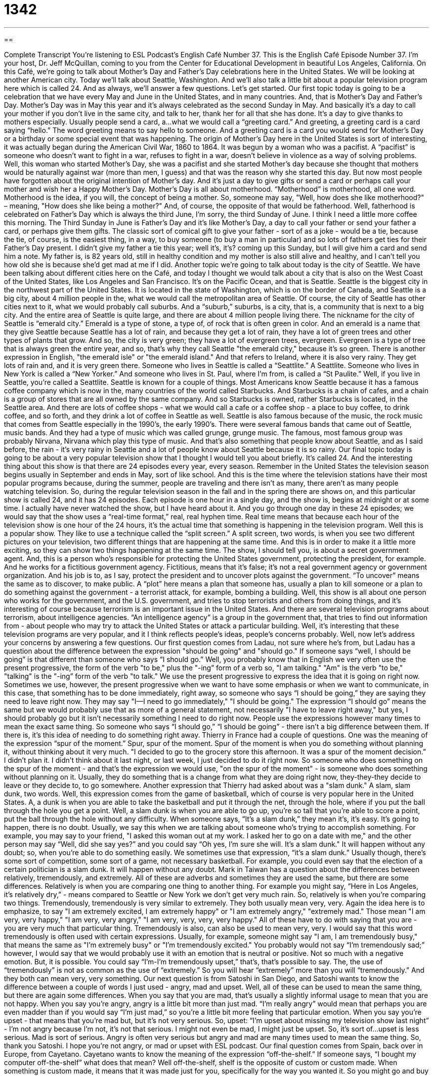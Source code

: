 = 1342
:toc: left
:toclevels: 3
:sectnums:
:stylesheet: ../../../myAdocCss.css

'''

== 

Complete Transcript
You’re listening to ESL Podcast’s English Café Number 37.
This is the English Café Episode Number 37. I'm your host, Dr. Jeff McQuillan, coming to you from the Center for Educational Development in beautiful Los Angeles, California.
On this Café, we’re going to talk about Mother’s Day and Father’s Day celebrations here in the United States. We will be looking at another American city. Today we’ll talk about Seattle, Washington. And we’ll also talk a little bit about a popular television program here which is called 24. And as always, we’ll answer a few questions. Let’s get started.
Our first topic today is going to be a celebration that we have every May and June in the United States, and in many countries. And, that is Mother’s Day and Father’s Day. Mother’s Day was in May this year and it’s always celebrated as the second Sunday in May. And basically it’s a day to call your mother if you don’t live in the same city, and talk to her, thank her for all that she has done. It’s a day to give thanks to mothers especially. Usually people send a card, a…what we would call a “greeting card.” And greeting, a greeting card is a card saying “hello.” The word greeting means to say hello to someone. And a greeting card is a card you would send for Mother’s Day or a birthday or some special event that was happening.
The origin of Mother’s Day here in the United States is sort of interesting, it was actually began during the American Civil War, 1860 to 1864. It was begun by a woman who was a pacifist. A “pacifist” is someone who doesn’t want to fight in a war, refuses to fight in a war, doesn’t believe in violence as a way of solving problems. Well, this woman who started Mother’s Day, she was a pacifist and she started Mother’s day because she thought that mothers would be naturally against war (more than men, I guess) and that was the reason why she started this day. But now most people have forgotten about the original intention of Mother’s day. And it’s just a day to give gifts or send a card or perhaps call your mother and wish her a Happy Mother’s Day.
Mother’s Day is all about motherhood. “Motherhood” is motherhood, all one word. Motherhood is the idea, if you will, the concept of being a mother. So, someone may say, "Well, how does she like motherhood?" – meaning, "How does she like being a mother?" And, of course, the opposite of that would be fatherhood. Well, fatherhood is celebrated on Father’s Day which is always the third June, I’m sorry, the third Sunday of June. I think I need a little more coffee this morning. The Third Sunday in June is Father’s Day and it’s like Mother’s Day, a day to call your father or send your father a card, or perhaps give them gifts. The classic sort of comical gift to give your father - sort of as a joke - would be a tie, because the tie, of course, is the easiest thing, in a way, to buy someone (to buy a man in particular) and so lots of fathers get ties for their Father’s Day present. I didn't give my father a tie this year; well it’s, it's? coming up this Sunday, but I will give him a card and send him a note. My father is, is 82 years old, still in healthy condition and my mother is also still alive and healthy, and I can’t tell you how old she is because she'd get mad at me if I did.
Another topic we’re going to talk about today is the city of Seattle. We have been talking about different cities here on the Café, and today I thought we would talk about a city that is also on the West Coast of the United States, like Los Angeles and San Francisco. It’s on the Pacific Ocean, and that is Seattle. Seattle is the biggest city in the northwest part of the United States. It is located in the state of Washington, which is on the border of Canada, and Seattle is a big city, about 4 million people in the, what we would call the metropolitan area of Seattle. Of course, the city of Seattle has other cities next to it, what we would probably call suburbs. And a “suburb,” suburbs, is a city, that is, a community that is next to a big city. And the entire area of Seattle is quite large, and there are about 4 million people living there.
The nickname for the city of Seattle is “emerald city.” Emerald is a type of stone, a type of, of rock that is often green in color. And an emerald is a name that they give Seattle because Seattle has a lot of rain, and because they get a lot of rain, they have a lot of green trees and other types of plants that grow. And so, the city is very green; they have a lot of evergreen trees, evergreen. Evergreen is a type of tree that is always green the entire year, and so, that’s why they call Seattle "the emerald city," because it’s so green. There is another expression in English, "the emerald isle" or "the emerald island." And that refers to Ireland, where it is also very rainy. They get lots of rain and, and it is very green there.
Someone who lives in Seattle is called a “Seattlite.” A Seattlite. Someone who lives in New York is called a “New Yorker.” And someone who lives in St. Paul, where I’m from, is called a “St Paulite.” Well, if you live in Seattle, you're called a Seattlite. Seattle is known for a couple of things. Most Americans know Seattle because it has a famous coffee company which is now in the, many countries of the world called Starbucks. And Starbucks is a chain of cafes, and a chain is a group of stores that are all owned by the same company. And so Starbucks is owned, rather Starbucks is located, in the Seattle area. And there are lots of coffee shops - what we would call a cafe or a coffee shop - a place to buy coffee, to drink coffee, and so forth, and they drink a lot of coffee in Seattle as well.
Seattle is also famous because of the music, the rock music that comes from Seattle especially in the 1990's, the early 1990's. There were several famous bands that came out of Seattle, music bands. And they had a type of music which was called grunge, grunge music. The famous, most famous group was probably Nirvana, Nirvana which play this type of music. And that’s also something that people know about Seattle, and as I said before, the rain - it’s very rainy in Seattle and a lot of people know about Seattle because it is so rainy.
Our final topic today is going to be about a very popular television show that I thought I would tell you about briefly. It’s called 24. And the interesting thing about this show is that there are 24 episodes every year, every season. Remember in the United States the television season begins usually in September and ends in May, sort of like school. And this is the time where the television stations have their most popular programs because, during the summer, people are traveling and there isn’t as many, there aren't as many people watching television. So, during the regular television season in the fall and in the spring there are shows on, and this particular show is called 24, and it has 24 episodes. Each episode is one hour in a single day, and the show is, begins at midnight or at some time. I actually have never watched the show, but I have heard about it. And you go through one day in these 24 episodes; we would say that the show uses a “real-time format,” real, real hyphen time. Real time means that because each hour of the television show is one hour of the 24 hours, it’s the actual time that something is happening in the television program.
Well this is a popular show. They like to use a technique called the “split screen.” A split screen, two words, is when you see two different pictures on your television, two different things that are happening at the same time. And this is in order to make it a little more exciting, so they can show two things happening at the same time. The show, I should tell you, is about a secret government agent. And, this is a person who's responsible for protecting the United States government, protecting the president, for example. And he works for a fictitious government agency. Fictitious, means that it's false; it's not a real government agency or government organization. And his job is to, as I say, protect the president and to uncover plots against the government. “To uncover” means the same as to discover, to make public. A “plot” here means a plan that someone has, usually a plan to kill someone or a plan to do something against the government - a terrorist attack, for example, bombing a building.
Well, this show is all about one person who works for the government, and the U.S. government, and tries to stop terrorists and others from doing things, and it’s interesting of course because terrorism is an important issue in the United States. And there are several television programs about terrorism, about intelligence agencies. “An intelligence agency” is a group in the government that, that tries to find out information from - about people who may try to attack the United States or attack a particular building. Well, it’s interesting that these television programs are very popular, and it I think reflects people’s ideas, people’s concerns probably. Well, now let's address your concerns by answering a few questions.
Our first question comes from Ladau, not sure where he's from, but Ladau has a question about the difference between the expression "should be going" and "should go." If someone says “well, I should be going” is that different than someone who says “I should go.” Well, you probably know that in English we very often use the present progressive, the form of the verb "to be," plus the "-ing” form of a verb so, "I am talking." "Am" is the verb "to be," "talking" is the "-ing” form of the verb "to talk." We use the present progressive to express the idea that it is going on right now. Sometimes we use, however, the present progressive when we want to have some emphasis or when we want to communicate, in this case, that something has to be done immediately, right away, so someone who says “I should be going,” they are saying they need to leave right now. They may say "I--I need to go immediately," "I should be going."
The expression “I should go” means the same but we would probably use that as more of a general statement, not necessarily "I have to leave right away," but yes, I should probably go but it isn’t necessarily something I need to do right now. People use the expressions however many times to mean the exact same thing. So someone who says “I should go,” “I should be going” - there isn't a big difference between them. If there is, it's this idea of needing to do something right away.
Thierry in France had a couple of questions. One was the meaning of the expression “spur of the moment.” Spur, spur of the moment. Spur of the moment is when you do something without planning it, without thinking about it very much. "I decided to go to the grocery store this afternoon. It was a spur of the moment decision.” I didn’t plan it. I didn’t think about it last night, or last week, I just decided to do it right now. So someone who does something on the spur of the moment - and that’s the expression we would use, "on the spur of the moment" - is someone who does something without planning on it. Usually, they do something that is a change from what they are doing right now, they-they-they decide to leave or they decide to, to go somewhere.
Another expression that Thierry had asked about was a "slam dunk." A slam, slam dunk, two words. Well, this expression comes from the game of basketball, which of course is very popular here in the United States. A, a dunk is when you are able to take the basketball and put it through the net, through the hole, where if you put the ball through the hole you get a point. Well, a slam dunk is when you are able to go up, you're so tall that you're able to score a point, put the ball through the hole without any difficulty. When someone says, “It’s a slam dunk,” they mean it's, it’s easy. It’s going to happen, there is no doubt. Usually, we say this when we are talking about someone who’s trying to accomplish something. For example, you may say to your friend, "I asked this woman out at my work. I asked her to go on a date with me," and the other person may say “Well, did she say yes?” and you could say “Oh yes, I’m sure she will. It’s a slam dunk." It will happen without any doubt; so, when you're able to do something easily. We sometimes use that expression, “it’s a slam dunk.” Usually though, there's some sort of competition, some sort of a game, not necessary basketball. For example, you could even say that the election of a certain politician is a slam dunk. It will happen without any doubt.
Mark in Taiwan has a question about the differences between relatively, tremendously, and extremely. All of these are adverbs and sometimes they are used the same, but there are some differences. Relatively is when you are comparing one thing to another thing. For example you might say, “Here in Los Angeles, it’s relatively dry,” - means compared to Seattle or New York we don’t get very much rain. So, relatively is when you're comparing two things. Tremendously, tremendously is very similar to extremely. They both usually mean very, very. Again the idea here is to emphasize, to say "I am extremely excited, I am extremely happy" or "I am extremely angry," "extremely mad." Those mean "I am very, very happy," "I am very, very angry," "I am very, very, very, very happy." All of these have to do with saying that you are - you are very much that particular thing. Tremendously is also, can also be used to mean very, very. I would say that this word tremendously is often used with certain expressions. Usually, for example, someone might say "I am, I am tremendously busy," that means the same as "I’m extremely busy" or "I’m tremendously excited." You probably would not say “I’m tremendously sad;” however, I would say that we would probably use it with an emotion that is neutral or positive. Not so much with a negative emotion. But, it is possible. You could say “I'm-I’m tremendously upset,” that's, that’s possible to say. The, the use of “tremendously” is not as common as the use of “extremely.” So you will hear “extremely” more than you will “tremendously.” And they both can mean very, very something.
Our next question is from Satoshi in San Diego, and Satoshi wants to know the difference between a couple of words I just used - angry, mad and upset. Well, all of these can be used to mean the same thing, but there are again some differences. When you say that you are mad, that’s usually a slightly informal usage to mean that you are not happy. When you say you're angry, angry is a little bit more than just mad. “I’m really angry” would mean that perhaps you are even madder than if you would say “I'm just mad,” so you're a little bit more feeling that particular emotion. When you say you're upset - that means that you're mad but, but it’s not very serious. So, upset: “I’m upset about missing my television show last night” - I’m not angry because I'm not, it’s not that serious. I might not even be mad, I might just be upset. So, it’s sort of…upset is less serious. Mad is sort of serious. Angry is often very serious but angry and mad are many times used to mean the same thing. So, thank you Satoshi. I hope you're not angry, or mad or upset with ESL podcast.
Our final question comes from Spain, back over in Europe, from Cayetano. Cayetano wants to know the meaning of the expression “off-the-shelf.” If someone says, “I bought my computer off-the-shelf” what does that mean? Well off-the-shelf, shelf is the opposite of custom or custom made. When something is custom made, it means that it was made just for you, specifically for the way you wanted it. So you might go and buy a new suit to wear for a wedding or a, or a job interview. And you go to the person that makes the suit. He or she is called the “tailor,” the person who makes suits. And you say “Well, I want one this big, and I want the pants to be this long,” and so forth. And he or she makes a suit just for you, to fit you perfectly, so it-it looks very good on you. That’s a custom made suit. If you were to go to the store and just say, "Oh I’ll take this coat here and these pants." That would be buying something off the shelf. A shelf is where you put things in a store, they're usually long pieces of wood or metal that you put things on top of. Although, if you went to a clothing store, they would probably have the clothes hanging up on what we call a “hanger” and the name of the thing where you put clothes in a clothing store is called a “rack,” a clothing rack. So, you would go to the store and you would just take something off the shelf or off the rack, and buy it. It’s not specific for you, it’s not custom made for you. So, thank you, Cayetano for that question.
That’s all we have time for today on the English Café. Thank you as always for listening. From Los Angeles, California, I’m Jeff McQuillan. We’ll see you next time on the English Café.
ESL Podcast’s English Café is written and produced by Dr Jeff McQuillan. This podcast is copyright 2006 by the Center for Educational Development.
Glossary
* Her face was full of gloom when she heard the bad news.
greeting card – a card given to someone to celebrate a special day or event
* We need to buy greeting cards for Dan’s birthday and Lara’s graduation.
pacifist – someone who doesn’t believe in violence or war; someone who thinks that disagreements can be settled in peaceful ways
* Some pacifists went to jail because they refused to fight in the war.
suburbs – an area outside a city; usually a residential housing area
* A lot of people work in the city and live in the suburbs.
motherhood – the idea of being a mother; to be a mother
* She decided not to have children yet because she’s not sure if motherhood is right for her.
fictitious – not real, not true
* In the novel, the town where the story takes place is fictitious.
to uncover – to discover; to find out the truth
* The reporter wants to uncover the real reason the vice president left his job.
spur of the moment – suddenly, without planning or warning
* My neighbor decided to take a trip to Pusan on the spur of the moment.
slam dunk – when a basketball player jumps to reach the level of the ring and puts the ball into the basket; something that is sure to happen
* I did well at the job interview. I think that the job is a slam dunk.
extremely – very, very much
* They were extremely happy when their son finally graduated from college.
relatively – in comparison to other things
* He’s a relatively good soccer player but I don’t think he’ll ever play in the World Cup.
upset – unhappy; angry; worried
* They were upset when they get home from their vacation and found that their dog had run away.
off-the-shelf – something that is already made
* I needed a suit quickly so I bought this one off-the-shelf.
What Insiders Know
ENGLISH LEARNING TIPS
To be a good language learner, it helps to think of yourself as an actor. A British writer, Julian Symons, wrote that an actor is someone “who is not embarrassed and awkward on the stage, but finds it the easiest thing in the world to speak words that are not his own.”*
When you’re speaking English, it may sometimes feel like the words are strange and you don’t feel comfortable saying them. When I say being an actor is helpful, I don’t mean that you really should become an actor. I mean that you should think like one. When you speak English, try to see yourself in the new “role” – the new person you are trying to be. This person is a good English speaker, someone who feels confident and comfortable speaking the language. Over time, you will become more and more like this person and it will become more natural to be in this role. This confidence will help you learn more English and to speak it with more ease.
*(1990). Dearth’s Darkest Face. New York: Penguin.